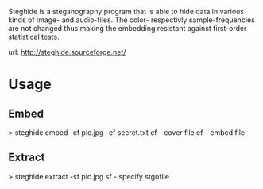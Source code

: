 


Steghide is a steganography program that is able to hide data in various kinds of image- and audio-files. The color- respectivly sample-frequencies are not changed thus making the embedding resistant against first-order statistical tests.

url: http://steghide.sourceforge.net/


* Usage

** Embed
> steghide embed -cf pic.jpg -ef secret.txt
cf - cover file
ef - embed file

** Extract
> steghide extract -sf pic.jpg
sf - specify stgofile
